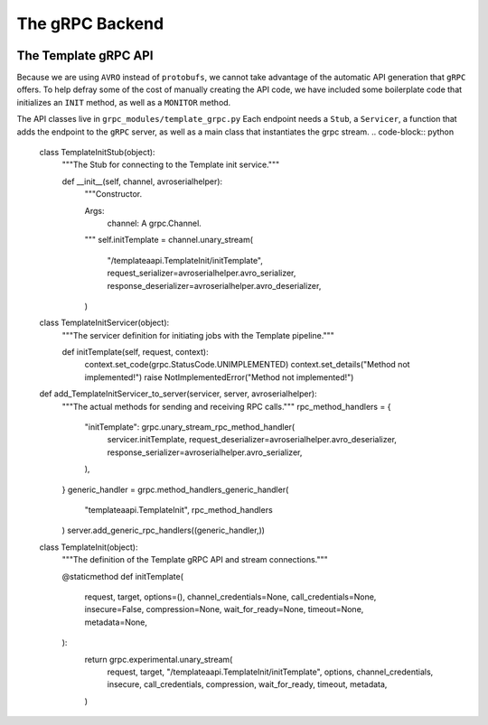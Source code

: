 .. SciXTemplatePipeline documentation master file, created by
   sphinx-quickstart on Tue May  2 15:24:55 2023.
   You can adapt this file completely to your liking, but it should at least
   contain the root `toctree` directive.

The gRPC Backend
====================================


.. image:: https://github.com/tjacovich/SciXTemplateRepository/actions/workflows/python_actions.yml/badge.svg
   :target: https://github.com/tjacovich/SciXTemplateRepository/actions/workflows/python_actions.yml
   :alt: Python CI actions

.. image:: https://coveralls.io/repos/github/tjacovich/SciXTemplateRepository/badge.svg?branch=main
   :target: https://coveralls.io/github/tjacovich/SciXTemplateRepository?branch=main
   :alt: Coverage Status



The Template gRPC API
---------------------------------

Because we are using ``AVRO`` instead of ``protobufs``, we cannot take advantage of the automatic API generation that ``gRPC`` offers. To help defray some of the cost of manually creating the API code, we have included some boilerplate code that initializes an ``INIT`` method, as well as a ``MONITOR`` method.

The API classes live in ``grpc_modules/template_grpc.py`` Each endpoint needs a ``Stub``, a ``Servicer``, a function that adds the endpoint to the ``gRPC`` server, as well as a main class that instantiates the grpc stream.
.. code-block:: python
   class TemplateInitStub(object):
    """The Stub for connecting to the Template init service."""

    def __init__(self, channel, avroserialhelper):
        """Constructor.

        Args:
            channel: A grpc.Channel.
        """
        self.initTemplate = channel.unary_stream(
            "/templateaapi.TemplateInit/initTemplate",
            request_serializer=avroserialhelper.avro_serializer,
            response_deserializer=avroserialhelper.avro_deserializer,
        )


   class TemplateInitServicer(object):
      """The servicer definition for initiating jobs with the Template pipeline."""

      def initTemplate(self, request, context):
         context.set_code(grpc.StatusCode.UNIMPLEMENTED)
         context.set_details("Method not implemented!")
         raise NotImplementedError("Method not implemented!")


   def add_TemplateInitServicer_to_server(servicer, server, avroserialhelper):
      """The actual methods for sending and receiving RPC calls."""
      rpc_method_handlers = {
         "initTemplate": grpc.unary_stream_rpc_method_handler(
               servicer.initTemplate,
               request_deserializer=avroserialhelper.avro_deserializer,
               response_serializer=avroserialhelper.avro_serializer,
         ),
      }
      generic_handler = grpc.method_handlers_generic_handler(
         "templateaapi.TemplateInit", rpc_method_handlers
      )
      server.add_generic_rpc_handlers((generic_handler,))


   class TemplateInit(object):
      """The definition of the Template gRPC API and stream connections."""

      @staticmethod
      def initTemplate(
         request,
         target,
         options=(),
         channel_credentials=None,
         call_credentials=None,
         insecure=False,
         compression=None,
         wait_for_ready=None,
         timeout=None,
         metadata=None,
      ):
         return grpc.experimental.unary_stream(
               request,
               target,
               "/templateaapi.TemplateInit/initTemplate",
               options,
               channel_credentials,
               insecure,
               call_credentials,
               compression,
               wait_for_ready,
               timeout,
               metadata,
         )
